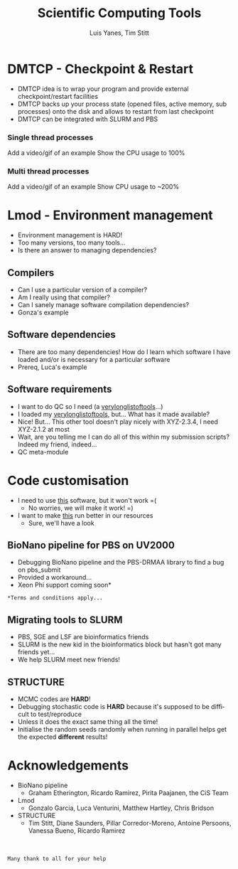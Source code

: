 #+TITLE:     Scientific Computing Tools
#+AUTHOR: Luis Yanes, Tim Stitt
#+EMAIL:     Luis.Yanes@tgac.ac.uk, Tim.Stitt@tgac.ac.uk
#+DESCRIPTION: 
#+KEYWORDS: HPC, Scientific Computing, Tools, DMTCP, Lmod
#+LANGUAGE:  en
#+OPTIONS: reveal_center:nil reveal_progress:t reveal_history:t reveal_control:t
#+OPTIONS: reveal_width:1200 reveal_height:800
#+OPTIONS:   H:3 num:nil toc:1 \n:nil @:nil ::nil |:nil ^:nil -:t f:t *:t <:t
#+INFOJS_OPT: view:nil toc:nil ltoc:t mouse:underline buttons:0 path:http://orgmode.org/org-info.js
#+EXPORT_SELECT_TAGS: export
#+EXPORT_EXCLUDE_TAGS: noexportB
#+LINK_UP:   
#+LINK_HOME:
#+REVEAL_MARGIN: 0.03
#+REVEAL_MIN_SCALE: 0.5
#+REVEAL_MAX_SCALE: 2.5
#+REVEAL_TRANS: slide
#+REVEAL_THEME: simple
#+REVEAL_HLEVEL: 1
#+REVEAL_HEAD_PREAMBLE: <meta name="description" content="Introduction to Scientific Computing">
#+REVEAL_ROOT: http://cdn.jsdelivr.net/reveal.js/3.0.0/
#+REVEAL_EXTRA_CSS: ./presentation.css

* DMTCP - Checkpoint & Restart
- DMTCP idea is to wrap your program and provide external checkpoint/restart facilities
- DMTCP backs up your process state (opened files, active memory, sub processes) onto the disk and allows to restart from last checkpoint
- DMTCP can be integrated with SLURM and PBS
*** Single thread processes
Add a video/gif of an example
Show the CPU usage to 100%
*** Multi thread processes
Add a video/gif of an example
Show CPU usage to ~200%
* Lmod - Environment management
- Environment management is HARD!
- Too many versions, too many tools...
- Is there an answer to managing dependencies?
** Compilers
- Can I use a particular version of a compiler?
- Am I really using that compiler?
- Can I sanely manage software compilation dependencies?
- Gonza's example
** Software dependencies
- There are too many dependencies! How do I learn which software I have loaded and/or is necessary for a particular software
- Prereq, Luca's example
[[./images/tools.jpg]]
** Software requirements
- I want to do QC so I need (a _verylonglistoftools_...)
- I loaded my _verylonglistoftools_, but... What has it made available?
- Nice! But... This other tool doesn't play nicely with XYZ-2.3.4, I need XYZ-2.1.2 at most
- Wait, are you telling me I can do all of this within my submission scripts? Indeed my friend, indeed...
- QC meta-module
* Code customisation
- I need to use _this_ software, but it won't work =(
  - No worries, we will make it work!  =)
- I want to make _this_ run better in our resources
  - Sure, we'll have a look
** BioNano pipeline for PBS on UV2000
- Debugging BioNano pipeline and the PBS-DRMAA library to find a bug on pbs_submit
- Provided a workaround...
- Xeon Phi support coming soon*

[[./images/workaround.png]]

=*Terms and conditions apply...=
** Migrating tools to SLURM
- PBS, SGE and LSF are bioinformatics friends
- SLURM is the new kid in the bioinformatics block but hasn't got many friends yet...
- We help SLURM meet new friends!
#+ATTR_HTML: :height 25%, :width 25%
[[./images/lonely_slurm.png]]
** STRUCTURE
- MCMC codes are *HARD*!
- Debugging stochastic code is *HARD* because it's supposed to be difficult to test/reproduce
- Unless it does the exact same thing all the time!
- Initialise the random seeds randomly when running in parallel helps get the expected *different* results!
* Acknowledgements
- BioNano pipeline
  - Graham Etherington, Ricardo Ramirez, Pirita Paajanen, the CiS Team
- Lmod
  - Gonzalo Garcia, Luca Venturini, Matthew Hartley, Chris Bridson
- STRUCTURE
  - Tim Stitt, Diane Saunders, Pillar Corredor-Moreno, Antoine Persoons, Vanessa Bueno, Ricardo Ramirez
\\
\\
=Many thank to all for your help=
